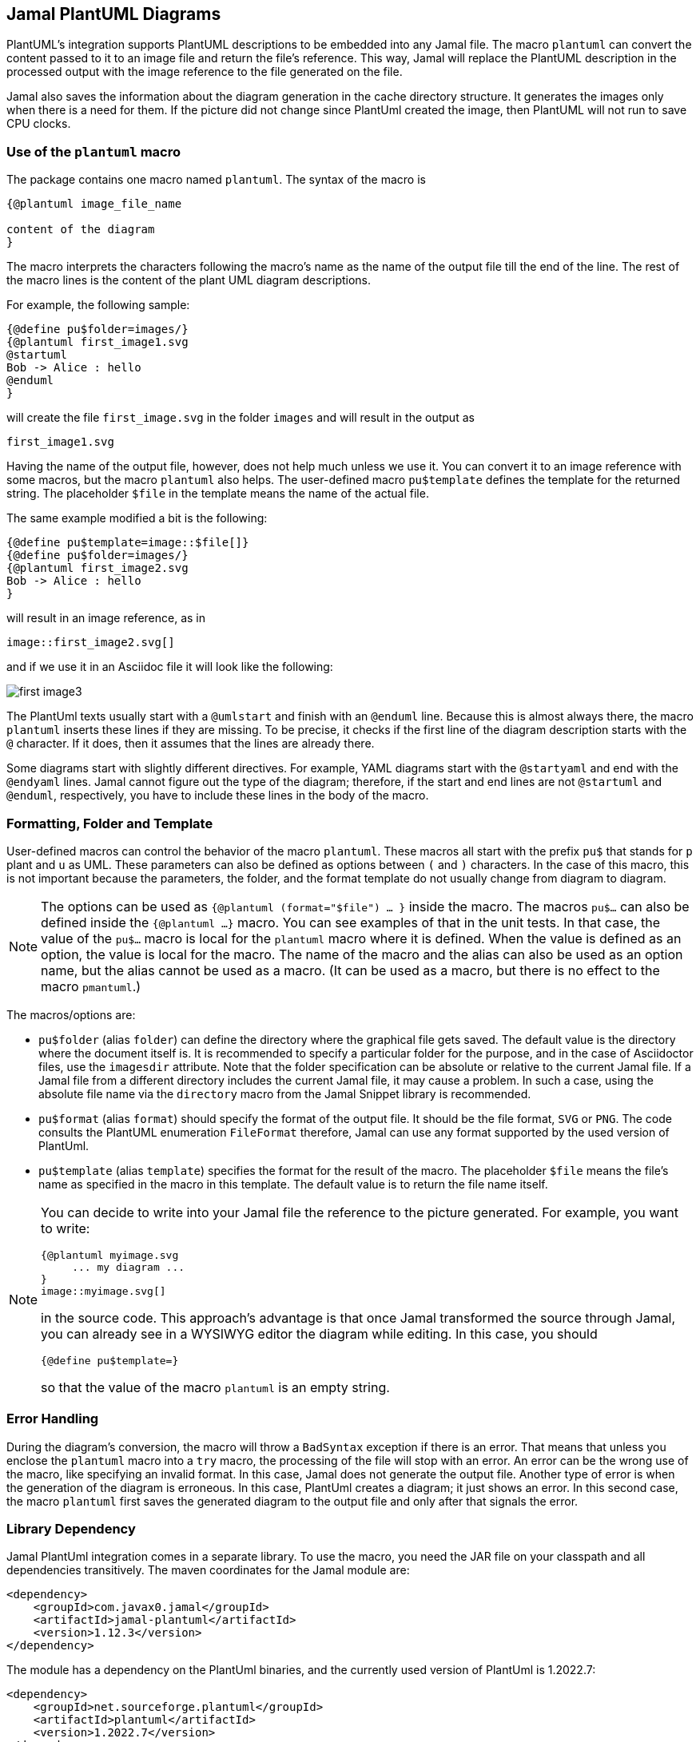 == Jamal PlantUML Diagrams
:imagesdir: images

PlantUML's integration supports PlantUML descriptions to be embedded into any Jamal file.
The macro `plantuml` can convert the content passed to it to an image file and return the file's reference.
This way, Jamal will replace the PlantUML description in the processed output with the image reference to the file generated on the file.

Jamal also saves the information about the diagram generation in the cache directory structure.
It generates the images only when there is a need for them.
If the picture did not change since PlantUml created the image, then PlantUML will not run to save CPU clocks.

=== Use of the `plantuml` macro

The package contains one macro named `plantuml`.
The syntax of the macro is

[source]
----
{@plantuml image_file_name

content of the diagram
}
----

The macro interprets the characters following the macro's name as the name of the output file till the end of the line.
The rest of the macro lines is the content of the plant UML diagram descriptions.

For example, the following sample:

[source]
----
{@define pu$folder=images/}
{@plantuml first_image1.svg
@startuml
Bob -> Alice : hello
@enduml
}
----

will create the file `first_image.svg` in the folder `images` and will result in the output as

[source]
----
first_image1.svg
----


Having the name of the output file, however, does not help much unless we use it.
You can convert it to an image reference with some macros, but the macro `plantuml` also helps.
The user-defined macro `pu$template` defines the template for the returned string.
The placeholder `$file` in the template means the name of the actual file.

The same example modified a bit is the following:

[source]
----
{@define pu$template=image::$file[]}
{@define pu$folder=images/}
{@plantuml first_image2.svg
Bob -> Alice : hello
}
----

will result in an image reference, as in

[source]
----
image::first_image2.svg[]
----


and if we use it in an Asciidoc file it will look like the following:



image::first_image3.svg[]

The PlantUml texts usually start with a `@umlstart` and finish with an `@enduml` line.
Because this is almost always there, the macro `plantuml` inserts these lines if they are missing.
To be precise, it checks if the first line of the diagram description starts with the `@` character.
If it does, then it assumes that the lines are already there.

Some diagrams start with slightly different directives.
For example, YAML diagrams start with the `@startyaml` and end with the `@endyaml` lines.
Jamal cannot figure out the type of the diagram; therefore, if the start and end lines are not `@startuml` and `@enduml`, respectively, you have to include these lines in the body of the macro.

=== Formatting, Folder and Template

User-defined macros can control the behavior of the macro `plantuml`.
These macros all start with the prefix `pu$` that stands for `p` plant and `u` as UML.
These parameters can also be defined as options between `(` and `)` characters.
In the case of this macro, this is not important because the parameters, the folder, and the format template do not usually change from diagram to diagram.

[NOTE]
====
The options can be used as `{@plantuml (format="$file") ... }` inside the macro.
The macros `pu$...` can also be defined inside the `{@plantuml ...}` macro.
You can see examples of that in the unit tests.
In that case, the value of the `pu$...` macro is local for the `plantuml` macro where it is defined.
When the value is defined as an option, the value is local for the macro.
The name of the macro and the alias can also be used as an option name, but the alias cannot be used as a macro.
(It can be used as a macro, but there is no effect to the macro `pmantuml`.)
====

The macros/options are:

* `pu$folder` (alias `folder`) can define the directory where the graphical file gets saved.
The default value is the directory where the document itself is.
It is recommended to specify a particular folder for the purpose, and in the case of Asciidoctor files, use the `imagesdir` attribute.
Note that the folder specification can be absolute or relative to the current Jamal file.
If a Jamal file from a different directory includes the current Jamal file, it may cause a problem.
In such a case, using the absolute file name via the `directory` macro from the Jamal Snippet library is recommended.

* `pu$format` (alias `format`) should specify the format of the output file.
It should be the file format, `SVG` or `PNG`.
The code consults the PlantUML enumeration `FileFormat` therefore, Jamal can use any format supported by the used version of PlantUml.

* `pu$template` (alias `template`) specifies the format for the result of the macro.
The placeholder `$file` means the file's name as specified in the macro in this template.
The default value is to return the file name itself.

[NOTE]
====
You can decide to write into your Jamal file the reference to the picture generated.
For example, you want to write:

    {@plantuml myimage.svg
         ... my diagram ...
    }
    image::myimage.svg[]

in the source code.
This approach's advantage is that once Jamal transformed the source through Jamal, you can already see in a WYSIWYG editor the diagram while editing.
In this case, you should

    {@define pu$template=}

so that the value of the macro `plantuml` is an empty string.
====

=== Error Handling

During the diagram's conversion, the macro will throw a `BadSyntax` exception if there is an error.
That means that unless you enclose the `plantuml` macro into a `try` macro, the processing of the file will stop with an error.
An error can be the wrong use of the macro, like specifying an invalid format.
In this case, Jamal does not generate the output file.
Another type of error is when the generation of the diagram is erroneous.
In this case, PlantUml creates a diagram; it just shows an error.
In this second case, the macro `plantuml` first saves the generated diagram to the output file and only after that signals the error.


=== Library Dependency

Jamal PlantUml integration comes in a separate library.
To use the macro, you need the JAR file on your classpath and all dependencies transitively.
The maven coordinates for the Jamal module are:

[source,xml]
----
<dependency>
    <groupId>com.javax0.jamal</groupId>
    <artifactId>jamal-plantuml</artifactId>
    <version>1.12.3</version>
</dependency>
----

The module has a dependency on the PlantUml binaries, and the currently used version of PlantUml is 1.2022.7:

[source,xml]
----
<dependency>
    <groupId>net.sourceforge.plantuml</groupId>
    <artifactId>plantuml</artifactId>
    <version>1.2022.7</version>
</dependency>
----

If you want to use a different version of PlantUml, you can specify the version in your `pom.xml` file directly.


=== Caching

Converting a diagram to graphical representation is resource-intensive.
It is typical to convert a Jamal file during document development many times.
Most of these times, most of the diagrams do not change.
The `plantuml` macro uses caching to avoid the conversion of the already converted source text.

There is no need to understand how caching works.
It is automatic.
In this chapter, we describe the algorithms and behavior of the macro related to caching.
You may need this information in case you need to troubleshoot the diagram generation.

The most important rule `plantuml` follows is the following:
If the desired output file does not exist, it will be created, no matter what is in the cache.
If you have a problem with the caching behavior of the `planuml` macro, delete the generated diagrams.

The Jamal cache is by default in the directory `~/.jamal/cache`.
The location can be configured using environment variables.
The cache directory has to be created manually, or else no caching will occur.
Jamal creates any subdirectories needed under the cache directory.

When the diagram conversion is executed, the macro saves the source text into the Jamal cache.
The directory will reflect the full path of the output file.
For example on a MacOS the directory will be something like `~/.jamal/cache/https/Users/verhas/projects/jamal/images/`.

Note that the file will have the name of the generated diagram file, for example, `mydiagram.svg`, but the content will be the UML text source.

When the macro sees a generated output file and a cached file, it checks the cached file's content.
The generation step is skipped if it is precisely the same as the one currently converting one.

Every cached file has a `properties` file paired with it.
This properties file will contain a boolean property called `error`.
If this property is `true`, then the macro will throw an exception.
This way, an error will not go undetected because the cache signals no reason to rerun the conversion.

=== Other Similar Solutions

When you are using Asciidoc or Markdown, you may ask why use Jamal and this module instead of using the document native integration.
There is no final and ultimate answer to that.
You have to decide the advantages and disadvantages of the different approaches and select the one that fits you the best.

First and foremost, you can use the full power of Jamal.
You can use macros, modules that help you make a document maintainable.

Using Jamal, you get an output file that does not require any plugin to handle PlantUml.
The plugin to render PlantUml may not be available on the system where the rendering executes.
By the time I write this, GitHub and GitLab do not support PlantUML.

Using the Jamal macro, you get the image files, and the generated Jamal output is free of the UML source code.
You do not run into problems, like how to hide the UML Text in Markdown to not appear in the output.

Some converters require that a PlantUml server is running in the background.
Jamal's `plantuml` macro uses the PlantUml library and does not need a running server.
It does the conversion in JVM without starting a new process.
Jamal also caches the conversion.
Therefore, the conversion is relatively economical.
